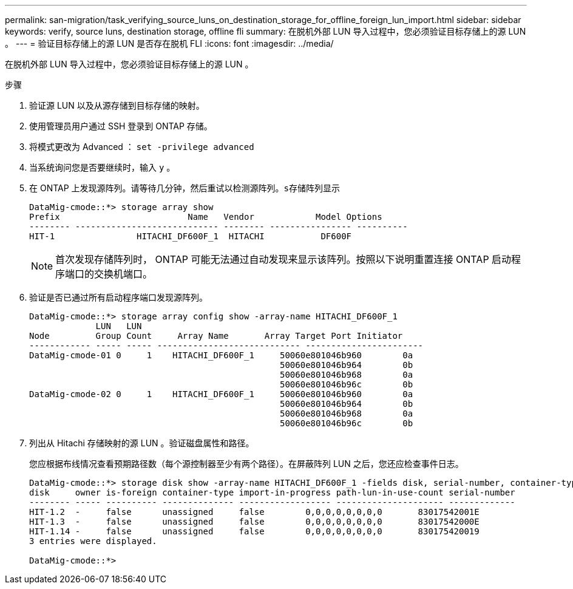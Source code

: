 ---
permalink: san-migration/task_verifying_source_luns_on_destination_storage_for_offline_foreign_lun_import.html 
sidebar: sidebar 
keywords: verify, source luns, destination storage, offline fli 
summary: 在脱机外部 LUN 导入过程中，您必须验证目标存储上的源 LUN 。 
---
= 验证目标存储上的源 LUN 是否存在脱机 FLI
:icons: font
:imagesdir: ../media/


[role="lead"]
在脱机外部 LUN 导入过程中，您必须验证目标存储上的源 LUN 。

.步骤
. 验证源 LUN 以及从源存储到目标存储的映射。
. 使用管理员用户通过 SSH 登录到 ONTAP 存储。
. 将模式更改为 Advanced ： `set -privilege advanced`
. 当系统询问您是否要继续时，输入 `y` 。
. 在 ONTAP 上发现源阵列。请等待几分钟，然后重试以检测源阵列。`s存储阵列显示`
+
[listing]
----
DataMig-cmode::*> storage array show
Prefix                         Name   Vendor            Model Options
-------- ---------------------------- -------- ---------------- ----------
HIT-1                HITACHI_DF600F_1  HITACHI           DF600F
----
+
[NOTE]
====
首次发现存储阵列时， ONTAP 可能无法通过自动发现来显示该阵列。按照以下说明重置连接 ONTAP 启动程序端口的交换机端口。

====
. 验证是否已通过所有启动程序端口发现源阵列。
+
[listing]
----
DataMig-cmode::*> storage array config show -array-name HITACHI_DF600F_1
             LUN   LUN
Node         Group Count     Array Name       Array Target Port Initiator
------------ ----- ----- ---------------------------- -----------------------
DataMig-cmode-01 0     1    HITACHI_DF600F_1     50060e801046b960        0a
                                                 50060e801046b964        0b
                                                 50060e801046b968        0a
                                                 50060e801046b96c        0b
DataMig-cmode-02 0     1    HITACHI_DF600F_1     50060e801046b960        0a
                                                 50060e801046b964        0b
                                                 50060e801046b968        0a
                                                 50060e801046b96c        0b
----
. 列出从 Hitachi 存储映射的源 LUN 。验证磁盘属性和路径。
+
您应根据布线情况查看预期路径数（每个源控制器至少有两个路径）。在屏蔽阵列 LUN 之后，您还应检查事件日志。

+
[listing]
----
DataMig-cmode::*> storage disk show -array-name HITACHI_DF600F_1 -fields disk, serial-number, container-type, owner, path-lun-in-use-count, import-in-progress, is-foreign
disk     owner is-foreign container-type import-in-progress path-lun-in-use-count serial-number
-------- ----- ---------- -------------- ------------------ --------------------- -------------
HIT-1.2  -     false      unassigned     false        0,0,0,0,0,0,0,0       83017542001E
HIT-1.3  -     false      unassigned     false        0,0,0,0,0,0,0,0       83017542000E
HIT-1.14 -     false      unassigned     false        0,0,0,0,0,0,0,0       830175420019
3 entries were displayed.

DataMig-cmode::*>
----

